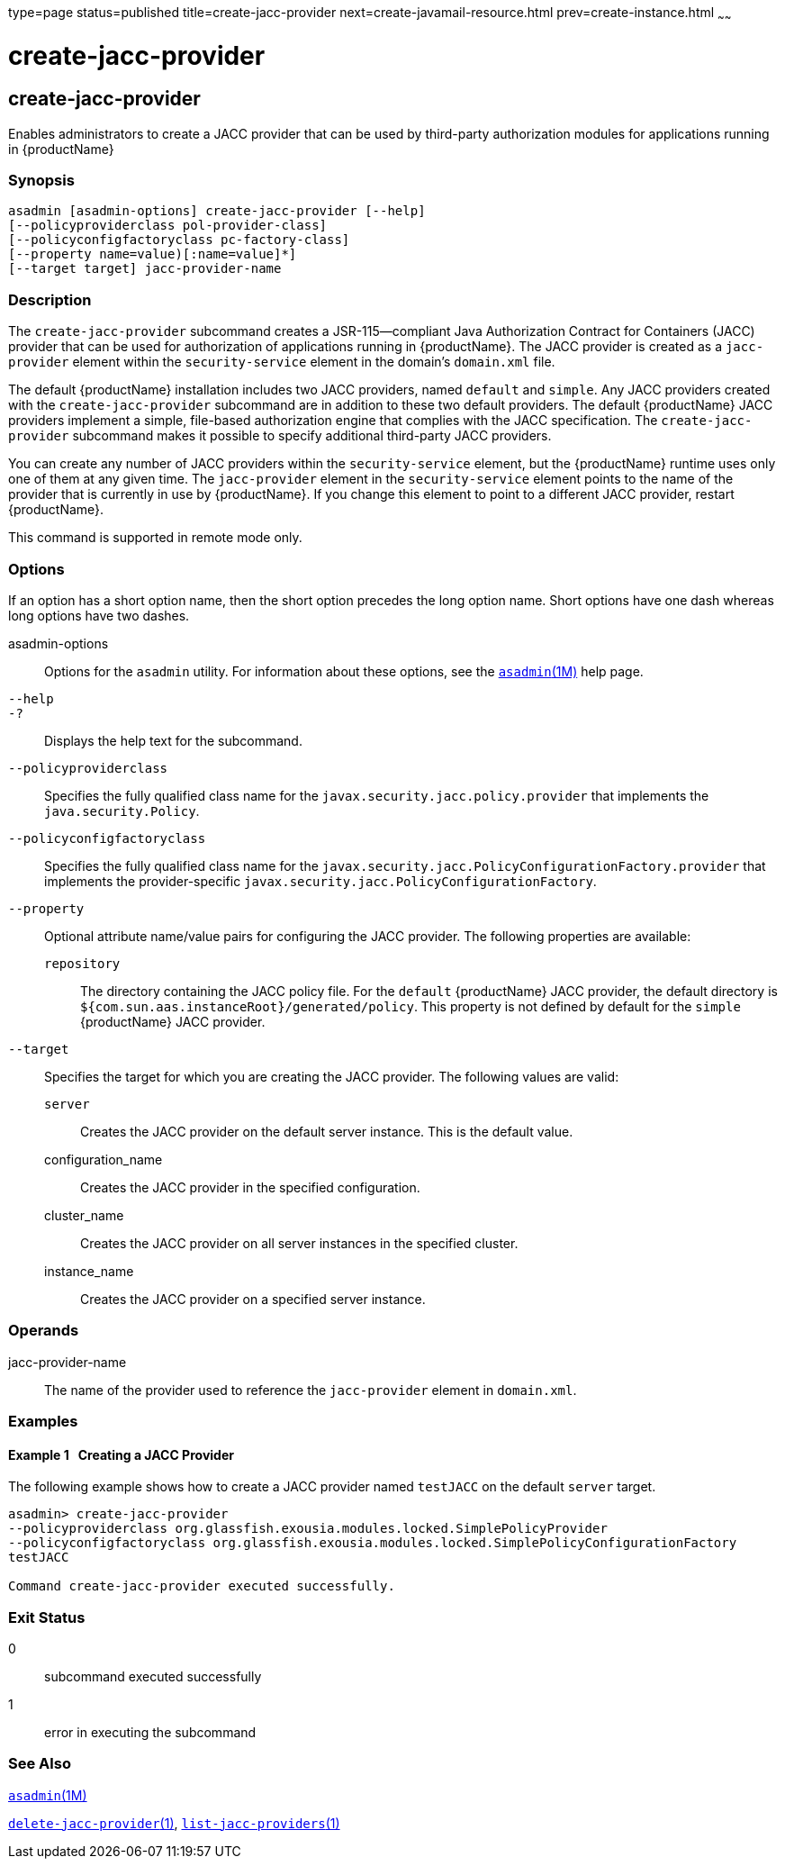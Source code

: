 type=page
status=published
title=create-jacc-provider
next=create-javamail-resource.html
prev=create-instance.html
~~~~~~

= create-jacc-provider

[[create-jacc-provider]]

== create-jacc-provider

Enables administrators to create a JACC provider that can be used by
third-party authorization modules for applications running in
{productName}

=== Synopsis

[source]
----
asadmin [asadmin-options] create-jacc-provider [--help]
[--policyproviderclass pol-provider-class]
[--policyconfigfactoryclass pc-factory-class]
[--property name=value)[:name=value]*]
[--target target] jacc-provider-name
----

=== Description

The `create-jacc-provider` subcommand creates a JSR-115—compliant Java
Authorization Contract for Containers (JACC) provider that can be used
for authorization of applications running in {productName}. The JACC
provider is created as a `jacc-provider` element within the
`security-service` element in the domain's `domain.xml` file.

The default {productName} installation includes two JACC providers,
named `default` and `simple`. Any JACC providers created with the
`create-jacc-provider` subcommand are in addition to these two default
providers. The default {productName} JACC providers implement a
simple, file-based authorization engine that complies with the JACC
specification. The `create-jacc-provider` subcommand makes it possible
to specify additional third-party JACC providers.

You can create any number of JACC providers within the
`security-service` element, but the {productName} runtime uses only
one of them at any given time. The `jacc-provider` element in the
`security-service` element points to the name of the provider that is
currently in use by {productName}. If you change this element to
point to a different JACC provider, restart {productName}.

This command is supported in remote mode only.

=== Options

If an option has a short option name, then the short option precedes the
long option name. Short options have one dash whereas long options have
two dashes.

asadmin-options::
  Options for the `asadmin` utility. For information about these
  options, see the xref:asadmin.adoc#asadmin[`asadmin`(1M)] help page.
`--help`::
`-?`::
  Displays the help text for the subcommand.
`--policyproviderclass`::
  Specifies the fully qualified class name for the
  `javax.security.jacc.policy.provider` that implements the
  `java.security.Policy`.
`--policyconfigfactoryclass`::
  Specifies the fully qualified class name for the
  `javax.security.jacc.PolicyConfigurationFactory.provider` that
  implements the provider-specific
  `javax.security.jacc.PolicyConfigurationFactory`.
`--property`::
  Optional attribute name/value pairs for configuring the JACC provider.
  The following properties are available:

  `repository`;;
    The directory containing the JACC policy file. For the `default`
    {productName} JACC provider, the default directory is
    `${com.sun.aas.instanceRoot}/generated/policy`. This property is not
    defined by default for the `simple` {productName} JACC provider.

`--target`::
  Specifies the target for which you are creating the JACC provider. The
  following values are valid:

  `server`;;
    Creates the JACC provider on the default server instance. This is
    the default value.
  configuration_name;;
    Creates the JACC provider in the specified configuration.
  cluster_name;;
    Creates the JACC provider on all server instances in the specified
    cluster.
  instance_name;;
    Creates the JACC provider on a specified server instance.

=== Operands

jacc-provider-name::
  The name of the provider used to reference the `jacc-provider` element
  in `domain.xml`.

=== Examples

[[sthref309]]

==== Example 1   Creating a JACC Provider

The following example shows how to create a JACC provider named
`testJACC` on the default `server` target.

[source]
----
asadmin> create-jacc-provider
--policyproviderclass org.glassfish.exousia.modules.locked.SimplePolicyProvider
--policyconfigfactoryclass org.glassfish.exousia.modules.locked.SimplePolicyConfigurationFactory
testJACC

Command create-jacc-provider executed successfully.
----

=== Exit Status

0::
  subcommand executed successfully
1::
  error in executing the subcommand

=== See Also

xref:asadmin.adoc#asadmin[`asadmin`(1M)]

xref:delete-jacc-provider.adoc#delete-jacc-provider[`delete-jacc-provider`(1)],
xref:list-jacc-providers.adoc#list-jacc-providers[`list-jacc-providers`(1)]


